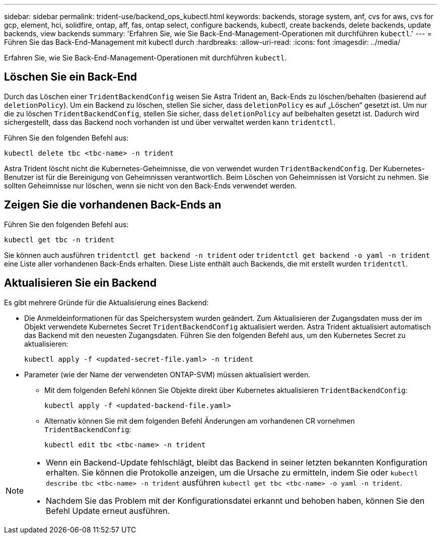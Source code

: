 ---
sidebar: sidebar 
permalink: trident-use/backend_ops_kubectl.html 
keywords: backends, storage system, anf, cvs for aws, cvs for gcp, element, hci, solidfire, ontap, aff, fas, ontap select, configure backends, kubectl, create backends, delete backends, update backends, view backends 
summary: 'Erfahren Sie, wie Sie Back-End-Management-Operationen mit durchführen `kubectl`.' 
---
= Führen Sie das Back-End-Management mit kubectl durch
:hardbreaks:
:allow-uri-read: 
:icons: font
:imagesdir: ../media/


[role="lead"]
Erfahren Sie, wie Sie Back-End-Management-Operationen mit durchführen `kubectl`.



== Löschen Sie ein Back-End

Durch das Löschen einer `TridentBackendConfig` weisen Sie Astra Trident an, Back-Ends zu löschen/behalten (basierend auf `deletionPolicy`). Um ein Backend zu löschen, stellen Sie sicher, dass `deletionPolicy` es auf „Löschen“ gesetzt ist. Um nur die zu löschen `TridentBackendConfig`, stellen Sie sicher, dass `deletionPolicy` auf beibehalten gesetzt ist. Dadurch wird sichergestellt, dass das Backend noch vorhanden ist und über verwaltet werden kann `tridentctl`.

Führen Sie den folgenden Befehl aus:

[listing]
----
kubectl delete tbc <tbc-name> -n trident
----
Astra Trident löscht nicht die Kubernetes-Geheimnisse, die von verwendet wurden `TridentBackendConfig`. Der Kubernetes-Benutzer ist für die Bereinigung von Geheimnissen verantwortlich. Beim Löschen von Geheimnissen ist Vorsicht zu nehmen. Sie sollten Geheimnisse nur löschen, wenn sie nicht von den Back-Ends verwendet werden.



== Zeigen Sie die vorhandenen Back-Ends an

Führen Sie den folgenden Befehl aus:

[listing]
----
kubectl get tbc -n trident
----
Sie können auch ausführen `tridentctl get backend -n trident` oder `tridentctl get backend -o yaml -n trident` eine Liste aller vorhandenen Back-Ends erhalten. Diese Liste enthält auch Backends, die mit erstellt wurden `tridentctl`.



== Aktualisieren Sie ein Backend

Es gibt mehrere Gründe für die Aktualisierung eines Backend:

* Die Anmeldeinformationen für das Speichersystem wurden geändert. Zum Aktualisieren der Zugangsdaten muss der im Objekt verwendete Kubernetes Secret `TridentBackendConfig` aktualisiert werden. Astra Trident aktualisiert automatisch das Backend mit den neuesten Zugangsdaten. Führen Sie den folgenden Befehl aus, um den Kubernetes Secret zu aktualisieren:
+
[listing]
----
kubectl apply -f <updated-secret-file.yaml> -n trident
----
* Parameter (wie der Name der verwendeten ONTAP-SVM) müssen aktualisiert werden.
+
** Mit dem folgenden Befehl können Sie Objekte direkt über Kubernetes aktualisieren `TridentBackendConfig`:
+
[listing]
----
kubectl apply -f <updated-backend-file.yaml>
----
** Alternativ können Sie mit dem folgenden Befehl Änderungen am vorhandenen CR vornehmen `TridentBackendConfig`:
+
[listing]
----
kubectl edit tbc <tbc-name> -n trident
----




[NOTE]
====
* Wenn ein Backend-Update fehlschlägt, bleibt das Backend in seiner letzten bekannten Konfiguration erhalten. Sie können die Protokolle anzeigen, um die Ursache zu ermitteln, indem Sie oder `kubectl describe tbc <tbc-name> -n trident` ausführen `kubectl get tbc <tbc-name> -o yaml -n trident`.
* Nachdem Sie das Problem mit der Konfigurationsdatei erkannt und behoben haben, können Sie den Befehl Update erneut ausführen.


====
